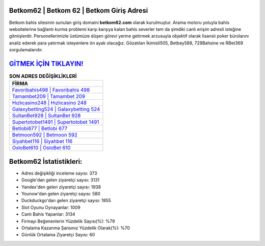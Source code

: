 ﻿Betkom62 | Betkom 62 | Betkom Giriş Adresi
===================================

.. image:: images/betkom-giris.jpg
   :width: 600
   
Betkom bahis sitesinin sunulan giriş domaini **betkom62.com** olarak kurulmuştur. Arama motoru yoluyla bahis websitelerine bağlantı kurma problemi karşı karşıya kalan bahis severler tam da şimdiki canlı erişim adresli isteğine gitmişlerdir. Personellerimizle üstümüze düşen görevi yerine getirmek arzusuyla objektif olarak lisanslı poker bürolarını analiz ederek para yatırmak isteyenlere ön ayak olacağız. Gözatılan İkimisli505, Betbey588, 729Bahsine ve RBet369 sorgulamalarıdır.

`GİTMEK İÇİN TIKLAYIN! <https://uclck.me/gonow>`_
==============

.. list-table:: **SON ADRES DEĞİŞİKLİKLERİ**
   :widths: 100
   :header-rows: 1

   * - FİRMA
   * - `Favoribahis498 | Favoribahis 498 <favoribahis498-favoribahis-498-favoribahis-giris-adresi.html>`_
   * - `Tamambet209 | Tamambet 209 <tamambet209-tamambet-209-tamambet-giris-adresi.html>`_
   * - `Hızlıcasino248 | Hızlıcasino 248 <hizlicasino248-hizlicasino-248-hizlicasino-giris-adresi.html>`_	 
   * - `Galaxybetting524 | Galaxybetting 524 <galaxybetting524-galaxybetting-524-galaxybetting-giris-adresi.html>`_	 
   * - `SultanBet928 | SultanBet 928 <sultanbet928-sultanbet-928-sultanbet-giris-adresi.html>`_ 
   * - `Supertotobet1491 | Supertotobet 1491 <supertotobet1491-supertotobet-1491-supertotobet-giris-adresi.html>`_
   * - `Betlobi677 | Betlobi 677 <betlobi677-betlobi-677-betlobi-giris-adresi.html>`_	 
   * - `Betmoon592 | Betmoon 592 <betmoon592-betmoon-592-betmoon-giris-adresi.html>`_
   * - `Siyahbet116 | Siyahbet 116 <siyahbet116-siyahbet-116-siyahbet-giris-adresi.html>`_
   * - `OsloBet610 | OsloBet 610 <oslobet610-oslobet-610-oslobet-giris-adresi.html>`_
	 
Betkom62 İstatistikleri:
===================================	 
* Adres değişikliği inceleme sayısı: 373
* Google'dan gelen ziyaretçi sayısı: 3131
* Yandex'den gelen ziyaretçi sayısı: 1938
* Younow'dan gelen ziyaretçi sayısı: 580
* Duckduckgo'dan gelen ziyaretçi sayısı: 1855
* Slot Oyunu Oynayanlar: 1009
* Canlı Bahis Yapanlar: 3134
* Firmayı Beğenenlerin Yüzdelik Sayısı(%): %79
* Ortalama Kazanma Şansınız Yüzdelik Olarak(%): %70
* Günlük Ortalama Ziyaretçi Sayısı: 60
